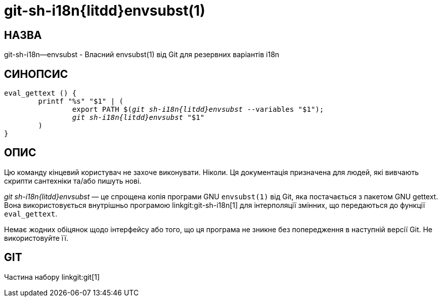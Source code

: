 git-sh-i18n{litdd}envsubst(1)
=============================

НАЗВА
-----
git-sh-i18n--envsubst - Власний envsubst(1) від Git для резервних варіантів i18n

СИНОПСИС
--------
[verse]
eval_gettext () {
	printf "%s" "$1" | (
		export PATH $('git sh-i18n{litdd}envsubst' --variables "$1");
		'git sh-i18n{litdd}envsubst' "$1"
	)
}

ОПИС
----

Цю команду кінцевий користувач не захоче виконувати. Ніколи. Ця документація призначена для людей, які вивчають скрипти сантехніки та/або пишуть нові.

'git sh-i18n{litdd}envsubst' — це спрощена копія програми GNU `envsubst(1)` від Git, яка постачається з пакетом GNU gettext. Вона використовується внутрішньо програмою linkgit:git-sh-i18n[1] для інтерполяції змінних, що передаються до функції `eval_gettext`.

Немає жодних обіцянок щодо інтерфейсу або того, що ця програма не зникне без попередження в наступній версії Git. Не використовуйте її.

GIT
---
Частина набору linkgit:git[1]
